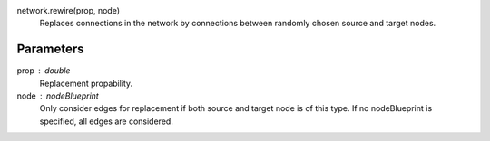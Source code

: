 network.rewire(prop, node)
   Replaces connections in the network by connections between randomly chosen source and target nodes.

Parameters
----------

prop : double
   Replacement propability.

node : nodeBlueprint
   Only consider edges for replacement if both source and target node is of this type. If no nodeBlueprint is specified, all edges are considered.




